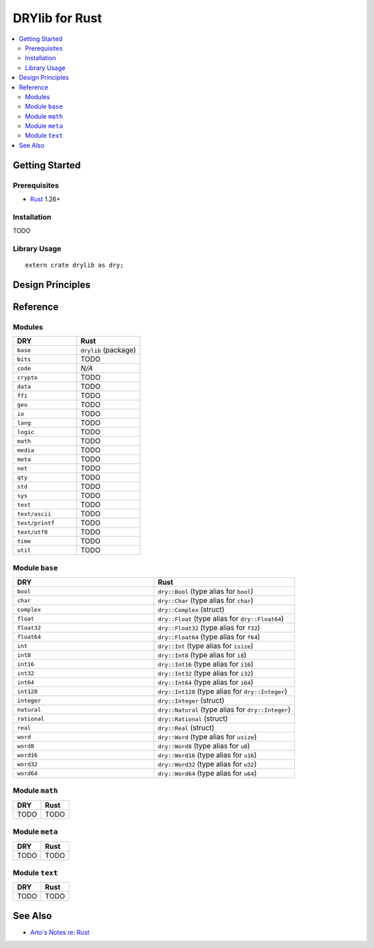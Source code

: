 .. index:: pair: Rust; language
.. highlight:: rust

***************
DRYlib for Rust
***************

.. contents::
   :local:
   :backlinks: entry
   :depth: 2

Getting Started
===============

Prerequisites
-------------

- `Rust <https://en.wikipedia.org/wiki/Rust_(programming_language)>`__ 1.26+

Installation
------------

TODO

Library Usage
-------------

::

   extern crate drylib as dry;

Design Principles
=================

Reference
=========

Modules
-------

.. table::
   :widths: 50 50

   ====================================== ======================================
   DRY                                    Rust
   ====================================== ======================================
   ``base``                               ``drylib`` (package)
   ``bits``                               TODO
   ``code``                               *N/A*
   ``crypto``                             TODO
   ``data``                               TODO
   ``ffi``                                TODO
   ``geo``                                TODO
   ``io``                                 TODO
   ``lang``                               TODO
   ``logic``                              TODO
   ``math``                               TODO
   ``media``                              TODO
   ``meta``                               TODO
   ``net``                                TODO
   ``qty``                                TODO
   ``std``                                TODO
   ``sys``                                TODO
   ``text``                               TODO
   ``text/ascii``                         TODO
   ``text/printf``                        TODO
   ``text/utf8``                          TODO
   ``time``                               TODO
   ``util``                               TODO
   ====================================== ======================================

Module ``base``
---------------

.. table::
   :widths: 50 50

   ====================================== ======================================
   DRY                                    Rust
   ====================================== ======================================
   ``bool``                               ``dry::Bool`` (type alias for ``bool``)
   ``char``                               ``dry::Char`` (type alias for ``char``)
   ``complex``                            ``dry::Complex`` (struct)
   ``float``                              ``dry::Float`` (type alias for ``dry::Float64``)
   ``float32``                            ``dry::Float32`` (type alias for ``f32``)
   ``float64``                            ``dry::Float64`` (type alias for ``f64``)
   ``int``                                ``dry::Int`` (type alias for ``isize``)
   ``int8``                               ``dry::Int8`` (type alias for ``i8``)
   ``int16``                              ``dry::Int16`` (type alias for ``i16``)
   ``int32``                              ``dry::Int32`` (type alias for ``i32``)
   ``int64``                              ``dry::Int64`` (type alias for ``i64``)
   ``int128``                             ``dry::Int128`` (type alias for ``dry::Integer``)
   ``integer``                            ``dry::Integer`` (struct)
   ``natural``                            ``dry::Natural`` (type alias for ``dry::Integer``)
   ``rational``                           ``dry::Rational`` (struct)
   ``real``                               ``dry::Real`` (struct)
   ``word``                               ``dry::Word`` (type alias for ``usize``)
   ``word8``                              ``dry::Word8`` (type alias for ``u8``)
   ``word16``                             ``dry::Word16`` (type alias for ``u16``)
   ``word32``                             ``dry::Word32`` (type alias for ``u32``)
   ``word64``                             ``dry::Word64`` (type alias for ``u64``)
   ====================================== ======================================

Module ``math``
---------------

.. table::
   :widths: 50 50

   ====================================== ======================================
   DRY                                    Rust
   ====================================== ======================================
   TODO                                   TODO
   ====================================== ======================================

Module ``meta``
---------------

.. table::
   :widths: 50 50

   ====================================== ======================================
   DRY                                    Rust
   ====================================== ======================================
   TODO                                   TODO
   ====================================== ======================================

Module ``text``
---------------

.. table::
   :widths: 50 50

   ====================================== ======================================
   DRY                                    Rust
   ====================================== ======================================
   TODO                                   TODO
   ====================================== ======================================

See Also
========

- `Arto's Notes re: Rust <http://ar.to/notes/rust>`__
